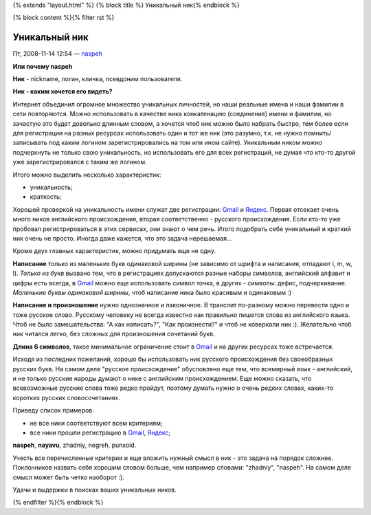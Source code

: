 {% extends "layout.html" %}
{% block title %} Уникальный ник{% endblock %}

{% block content %}{% filter rst %}

Уникальный ник
==============
Пт, 2008-11-14 12:54 — `naspeh </naspeh/>`_


**Или почему naspeh**

**Ник** - nickname, логин, кличка, псевдоним пользователя.

**Ник - каким хочется его видеть?**

.. _bit-1:

Интернет объединил огромное множество уникальных личностей, но наши реальные имена и наши фамилии в сети повторяются. Можно использовать в качестве ника конкатенацию (соединение) имени и фамилии, но зачастую это будет довольно длинным словом, а хочется чтоб ник можно было набрать быстро, тем более если для регистрации на разных ресурсах использовать один и тот же ник (это разумно, т.к. не нужно помнить/записывать под каким логином зарегистрировались на том или ином сайте). Уникальным ником можно подчеркнуть не только свою уникальность, но использовать его для всех регистраций, не думая что кто-то другой уже зарегистрировался с таким же логином.

.. _bit-2:

Итого можно выделить несколько характеристик:

- уникальность;
- краткость;

.. _bit-3:

Хорошей проверкой на уникальность имени служат две регистрации: Gmail_ и Яндекс_. Первая отсекает очень много ников английского происхождения, вторая соответственно - русского происхождения. Если кто-то уже пробовал регистрироваться в этих сервисах, они знают о чем речь. Итого подобрать себе уникальный и краткий ник очень не просто. Иногда даже кажется, что это задача нерешаемая...

.. _bit-4:

Кроме двух главных характеристик, можно придумать еще не одну.

**Написание** только из маленьких букв одинаковой ширины (не зависимо от шрифта и написания, отпадают  i, m, w, l). *Только из букв* вызвано тем, что в регистрациях допускаются разные наборы символов, английский алфавит и цифры есть всегда, в Gmail_ можно еще использовать символ точка, в других - символы: дефис, подчеркивание. *Маленькие буквы одинаковой ширины*, чтоб написание ника было красивым и одинаковым :)

.. _bit-5:

**Написание и произношение** нужно однозначное и лаконичное. В транслит по-разному можно перевести одно и тоже русское слово. Русскому человеку не всегда известно как правильно пишется слова из английского языка. Чтоб не было замешательства: "А как написать?", "Как произнести?" и чтоб не коверкали ник :). Желательно чтоб ник читался легко, без сложных для произношения сочетаний букв. 

**Длина 6 символов**, такое минимальное ограничение стоит в Gmail_ и на других ресурсах тоже встречается.

.. _bit-6:

Исходя из последних пожеланий, хорошо бы использовать ник русского происхождения без своеобразных русских букв. На самом деле "русское происхождение" обусловлено еще тем, что всемирный язык - английский, и не только русские народы думают о нике с английским происхождением. Еще можно сказать, что всевозможные русские слова тоже редко пройдут, поэтому думать нужно о очень редких словах, каких-то коротких русских словосочетаниях.

.. _bit-7:

Приведу список примеров.

- не все ники соответствуют всем критериям;
- все ники прошли регистрацию в Gmail_, Яндекс_;

**naspeh**, **nayavu**, zhadniy, negreh, punxoid.

Учесть все перечисленные критерии и еще вложить нужный смысл в ник - это задача на порядок сложнее. Поклонников назвать себя хорошим словом больше, чем например словами: "zhadniy", "naspeh". На самом деле смысл может быть четко наоборот :).

.. _bit-8:

Удачи и выдержки в поисках ваших уникальных ников.

.. _bit-9:

.. _Gmail: http://gmail.com
.. _Яндекс: http://yandex.ru

{% endfilter %}{% endblock %}
